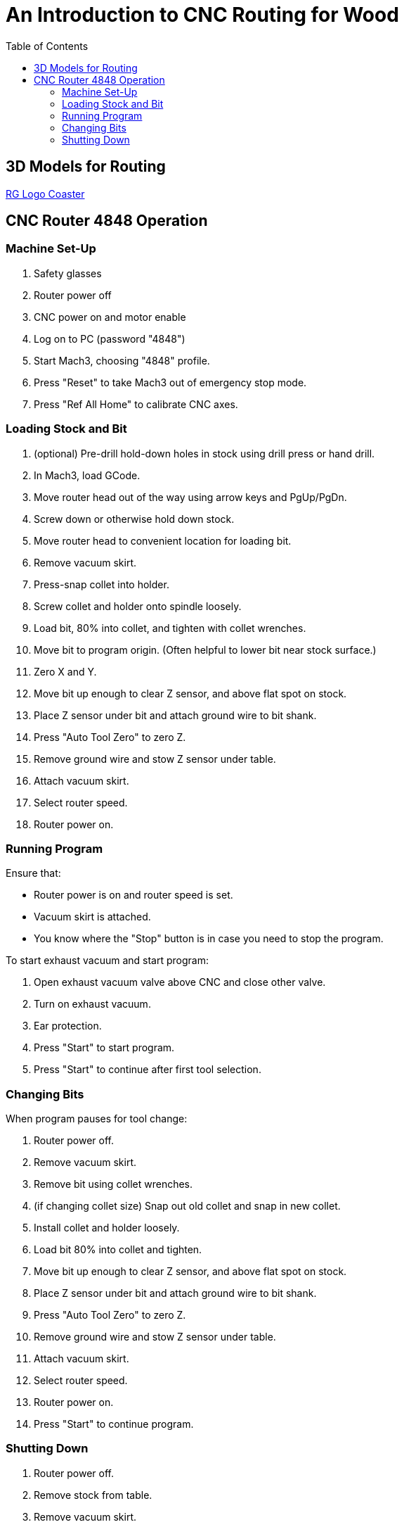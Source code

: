 = An Introduction to CNC Routing for Wood
:toc: macro

toc::[]

== 3D Models for Routing

link:tomato-coaster.f3d[RG Logo Coaster]

== CNC Router 4848 Operation

=== Machine Set-Up

. Safety glasses
. Router power off
. CNC power on and motor enable
. Log on to PC (password "4848")
. Start Mach3, choosing "4848" profile.
. Press "Reset" to take Mach3 out of emergency stop mode.
. Press "Ref All Home" to calibrate CNC axes.

=== Loading Stock and Bit

. (optional) Pre-drill hold-down holes in stock using drill press or hand drill.
. In Mach3, load GCode.
. Move router head out of the way using arrow keys and PgUp/PgDn.
. Screw down or otherwise hold down stock.
. Move router head to convenient location for loading bit.
. Remove vacuum skirt.
. Press-snap collet into holder.
. Screw collet and holder onto spindle loosely.
. Load bit, 80% into collet, and tighten with collet wrenches.
. Move bit to program origin. (Often helpful to lower bit near stock surface.)
. Zero X and Y.
. Move bit up enough to clear Z sensor, and above flat spot on stock.
. Place Z sensor under bit and attach ground wire to bit shank.
. Press "Auto Tool Zero" to zero Z.
. Remove ground wire and stow Z sensor under table.
. Attach vacuum skirt.
. Select router speed.
. Router power on.

=== Running Program

Ensure that:

* Router power is on and router speed is set.
* Vacuum skirt is attached.
* You know where the "Stop" button is in case you need to stop the program.

To start exhaust vacuum and start program:

. Open exhaust vacuum valve above CNC and close other valve.
. Turn on exhaust vacuum.
. Ear protection.
. Press "Start" to start program.
. Press "Start" to continue after first tool selection.

=== Changing Bits

When program pauses for tool change:

. Router power off.
. Remove vacuum skirt.
. Remove bit using collet wrenches.
. (if changing collet size) Snap out old collet and snap in new collet.
. Install collet and holder loosely.
. Load bit 80% into collet and tighten.
. Move bit up enough to clear Z sensor, and above flat spot on stock.
. Place Z sensor under bit and attach ground wire to bit shank.
. Press "Auto Tool Zero" to zero Z.
. Remove ground wire and stow Z sensor under table.
. Attach vacuum skirt.
. Select router speed.
. Router power on.
. Press "Start" to continue program.

=== Shutting Down

. Router power off.
. Remove stock from table.
. Remove vacuum skirt.
. Remove bit and collet.
. Attach vacuum skirt.
. Move router head out of the way so you can vacuum up dust.
. Exit Mach3.
. CNC motor disable and power off.
. Change vacuum valves for using vacuum hose.
. Vacuum dust off table and floor.
. Turn off exhaust vacuum.
